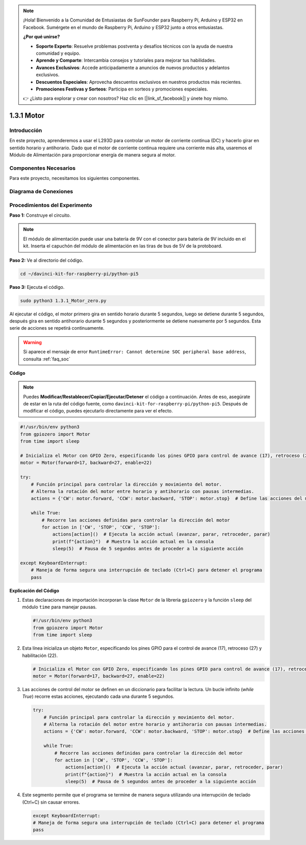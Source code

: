 .. note::

    ¡Hola! Bienvenido a la Comunidad de Entusiastas de SunFounder para Raspberry Pi, Arduino y ESP32 en Facebook. Sumérgete en el mundo de Raspberry Pi, Arduino y ESP32 junto a otros entusiastas.

    **¿Por qué unirse?**

    - **Soporte Experto**: Resuelve problemas postventa y desafíos técnicos con la ayuda de nuestra comunidad y equipo.
    - **Aprende y Comparte**: Intercambia consejos y tutoriales para mejorar tus habilidades.
    - **Avances Exclusivos**: Accede anticipadamente a anuncios de nuevos productos y adelantos exclusivos.
    - **Descuentos Especiales**: Aprovecha descuentos exclusivos en nuestros productos más recientes.
    - **Promociones Festivas y Sorteos**: Participa en sorteos y promociones especiales.

    👉 ¿Listo para explorar y crear con nosotros? Haz clic en [|link_sf_facebook|] y únete hoy mismo.

.. _1.3.1_py_pi5:

1.3.1 Motor
=============

Introducción
---------------

En este proyecto, aprenderemos a usar el L293D para controlar un motor de 
corriente continua (DC) y hacerlo girar en sentido horario y antihorario. 
Dado que el motor de corriente continua requiere una corriente más alta, 
usaremos el Módulo de Alimentación para proporcionar energía de manera segura al motor.

Componentes Necesarios
-------------------------

Para este proyecto, necesitamos los siguientes componentes. 

.. image:: ../python_pi5/img/1.3.1_motor_list.png


Diagrama de Conexiones
-------------------------

.. image:: ../python_pi5/img/1.3.1_motor_schematic.png


Procedimientos del Experimento
---------------------------------

**Paso 1:** Construye el circuito.

.. image:: ../python_pi5/img/1.3.1_motor_circuit.png

.. note::
    El módulo de alimentación puede usar una batería de 9V con el conector para 
    batería de 9V incluido en el kit. Inserta el capuchón del módulo de 
    alimentación en las tiras de bus de 5V de la protoboard.

.. image:: ../python_pi5/img/1.3.1_motor_battery.jpeg

**Paso 2:** Ve al directorio del código.

.. raw:: html

   <run></run>

.. code-block::

    cd ~/davinci-kit-for-raspberry-pi/python-pi5

**Paso 3:** Ejecuta el código.

.. raw:: html

   <run></run>

.. code-block::

    sudo python3 1.3.1_Motor_zero.py

Al ejecutar el código, el motor primero gira en sentido horario durante 5 
segundos, luego se detiene durante 5 segundos, después gira en sentido 
antihorario durante 5 segundos y posteriormente se detiene nuevamente por 
5 segundos. Esta serie de acciones se repetirá continuamente.

.. warning::

    Si aparece el mensaje de error ``RuntimeError: Cannot determine SOC peripheral base address``, consulta :ref:`faq_soc` 

**Código**

.. note::

    Puedes **Modificar/Restablecer/Copiar/Ejecutar/Detener** el código a continuación. Antes de eso, asegúrate de estar en la ruta del código fuente, como ``davinci-kit-for-raspberry-pi/python-pi5``. Después de modificar el código, puedes ejecutarlo directamente para ver el efecto.


.. raw:: html

    <run></run>

.. code-block:: python

   #!/usr/bin/env python3
   from gpiozero import Motor
   from time import sleep

   # Inicializa el Motor con GPIO Zero, especificando los pines GPIO para control de avance (17), retroceso (27) y habilitación (22)
   motor = Motor(forward=17, backward=27, enable=22)

   try:
       # Función principal para controlar la dirección y movimiento del motor.
       # Alterna la rotación del motor entre horario y antihorario con pausas intermedias.
       actions = {'CW': motor.forward, 'CCW': motor.backward, 'STOP': motor.stop}  # Define las acciones del motor para facilitar la lectura
       
       while True:
           # Recorre las acciones definidas para controlar la dirección del motor
           for action in ['CW', 'STOP', 'CCW', 'STOP']:
               actions[action]()  # Ejecuta la acción actual (avanzar, parar, retroceder, parar)
               print(f"{action}")  # Muestra la acción actual en la consola
               sleep(5)  # Pausa de 5 segundos antes de proceder a la siguiente acción

   except KeyboardInterrupt:
       # Maneja de forma segura una interrupción de teclado (Ctrl+C) para detener el programa
       pass


**Explicación del Código**

#. Estas declaraciones de importación incorporan la clase ``Motor`` de la librería ``gpiozero`` y la función ``sleep`` del módulo ``time`` para manejar pausas.
    
   .. code-block:: python  

       #!/usr/bin/env python3
       from gpiozero import Motor
       from time import sleep
      

#. Esta línea inicializa un objeto ``Motor``, especificando los pines GPIO para el control de avance (17), retroceso (27) y habilitación (22).
    
   .. code-block:: python
       
       # Inicializa el Motor con GPIO Zero, especificando los pines GPIO para control de avance (17), retroceso (27) y habilitación (22)
       motor = Motor(forward=17, backward=27, enable=22)
      

#. Las acciones de control del motor se definen en un diccionario para facilitar la lectura. Un bucle infinito (`while True`) recorre estas acciones, ejecutando cada una durante 5 segundos.
    
   .. code-block:: python
       
       try:
           # Función principal para controlar la dirección y movimiento del motor.
           # Alterna la rotación del motor entre horario y antihorario con pausas intermedias.
           actions = {'CW': motor.forward, 'CCW': motor.backward, 'STOP': motor.stop}  # Define las acciones del motor para facilitar la lectura
           
           while True:
               # Recorre las acciones definidas para controlar la dirección del motor
               for action in ['CW', 'STOP', 'CCW', 'STOP']:
                   actions[action]()  # Ejecuta la acción actual (avanzar, parar, retroceder, parar)
                   print(f"{action}")  # Muestra la acción actual en la consola
                   sleep(5)  # Pausa de 5 segundos antes de proceder a la siguiente acción
      

#. Este segmento permite que el programa se termine de manera segura utilizando una interrupción de teclado (Ctrl+C) sin causar errores.
    
   .. code-block:: python
       
       except KeyboardInterrupt:
       # Maneja de forma segura una interrupción de teclado (Ctrl+C) para detener el programa
       pass
      

